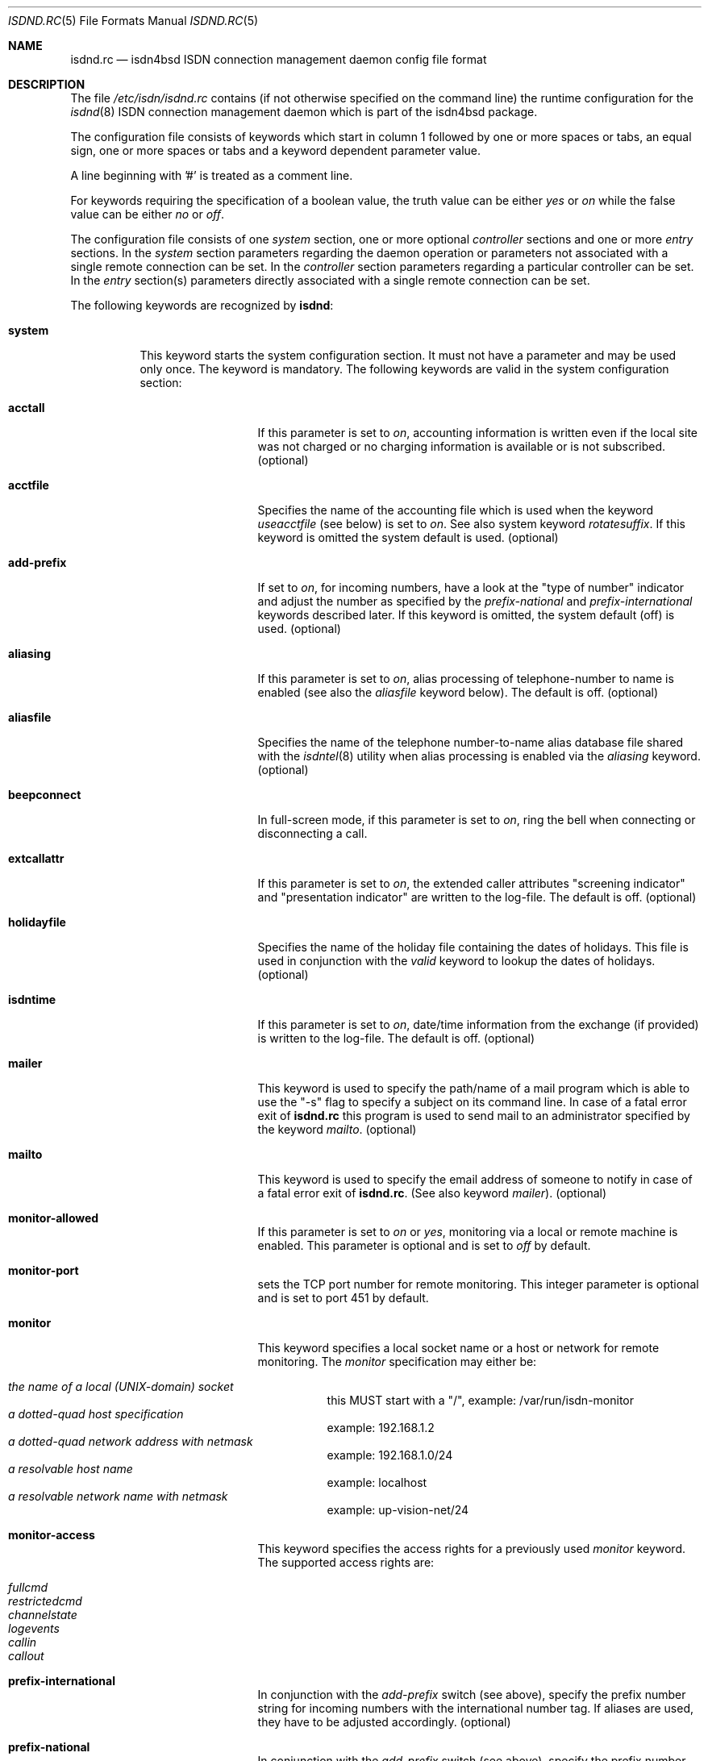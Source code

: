 .\"
.\" Copyright (c) 1997, 2002 Hellmuth Michaelis. All rights reserved.
.\"
.\" Redistribution and use in source and binary forms, with or without
.\" modification, are permitted provided that the following conditions
.\" are met:
.\" 1. Redistributions of source code must retain the above copyright
.\"    notice, this list of conditions and the following disclaimer.
.\" 2. Redistributions in binary form must reproduce the above copyright
.\"    notice, this list of conditions and the following disclaimer in the
.\"    documentation and/or other materials provided with the distribution.
.\"
.\" THIS SOFTWARE IS PROVIDED BY THE AUTHOR AND CONTRIBUTORS ``AS IS'' AND
.\" ANY EXPRESS OR IMPLIED WARRANTIES, INCLUDING, BUT NOT LIMITED TO, THE
.\" IMPLIED WARRANTIES OF MERCHANTABILITY AND FITNESS FOR A PARTICULAR PURPOSE
.\" ARE DISCLAIMED.  IN NO EVENT SHALL THE AUTHOR OR CONTRIBUTORS BE LIABLE
.\" FOR ANY DIRECT, INDIRECT, INCIDENTAL, SPECIAL, EXEMPLARY, OR CONSEQUENTIAL
.\" DAMAGES (INCLUDING, BUT NOT LIMITED TO, PROCUREMENT OF SUBSTITUTE GOODS
.\" OR SERVICES; LOSS OF USE, DATA, OR PROFITS; OR BUSINESS INTERRUPTION)
.\" HOWEVER CAUSED AND ON ANY THEORY OF LIABILITY, WHETHER IN CONTRACT, STRICT
.\" LIABILITY, OR TORT (INCLUDING NEGLIGENCE OR OTHERWISE) ARISING IN ANY WAY
.\" OUT OF THE USE OF THIS SOFTWARE, EVEN IF ADVISED OF THE POSSIBILITY OF
.\" SUCH DAMAGE.
.\"
.\" $FreeBSD: src/usr.sbin/i4b/isdnd/isdnd.rc.5,v 1.35.2.1 2005/08/18 15:01:26 keramida Exp $
.\"
.\"     last edit-date: [Sun Aug 11 20:07:38 2002]
.\"
.Dd August 11, 2002
.Dt ISDND.RC 5
.Os
.Sh NAME
.Nm isdnd.rc
.Nd isdn4bsd ISDN connection management daemon config file format
.Sh DESCRIPTION
The file
.Pa /etc/isdn/isdnd.rc
contains (if not otherwise specified on the command line) the runtime
configuration for the
.Xr isdnd 8
ISDN connection management daemon which is part of the isdn4bsd package.
.Pp
The configuration file consists of keywords which start in column 1 followed by
one or more spaces or tabs, an equal sign, one or more spaces or tabs
and a keyword dependent parameter value.
.Pp
A line beginning with '#' is treated as a comment line.
.Pp
For keywords requiring the specification of a boolean value, the truth
value can be either
.Em yes
or
.Em on
while the false value can be either
.Em no
or
.Em off .
.Pp
The configuration file consists of one
.Em system
section, one or more optional
.Em controller
sections and one or more
.Em entry
sections.
In the
.Em system
section parameters regarding the daemon operation or parameters
not associated with a single remote connection can be set.
In the
.Em controller
section parameters regarding a particular controller can be set.
In the
.Em entry
section(s) parameters directly associated with a single remote
connection can be set.
.Pp
The following keywords are recognized by
.Nm isdnd :
.Pp
.Bl -tag -width system
.It Li system
This keyword starts the system configuration section.
It must not
have a parameter and may be used only once.
The keyword is mandatory.
The following keywords are valid in the system configuration section:
.Bl -tag -width useacctfile
.It Li acctall
If this parameter is set to
.Em on ,
accounting information is written even if the local site was not charged
or no charging information is available or is not subscribed.
(optional)
.It Li acctfile
Specifies the name of the accounting file which is used when the keyword
.Em useacctfile
(see below) is set to
.Em on .
See also system keyword
.Em rotatesuffix .
If this keyword is omitted the system default is used.
(optional)
.It Li add-prefix
If set to
.Em on ,
for incoming numbers, have a look at the "type of number" indicator and
adjust the number as specified by the
.Em prefix-national
and
.Em prefix-international
keywords described later.
If this keyword is omitted, the system default (off) is used.
(optional)
.It Li aliasing
If this parameter is set to
.Em on ,
alias processing of telephone-number to name is enabled (see also the
.Em aliasfile
keyword below).
The default is off.
(optional)
.It Li aliasfile
Specifies the name of the telephone number-to-name alias database file shared
with the
.Xr isdntel 8
utility when alias processing is enabled via the
.Em aliasing
keyword.
(optional)
.It Li beepconnect
In full-screen mode, if this parameter is set to
.Em on ,
ring the bell when connecting or disconnecting a call.
.It Li extcallattr
If this parameter is set to
.Em on ,
the extended caller attributes "screening indicator" and "presentation
indicator" are written to the log-file.
The default is off.
(optional)
.It Li holidayfile
Specifies the name of the holiday file containing the dates of holidays.
This file is used in conjunction with the
.Em valid
keyword to lookup the dates of holidays.
(optional)
.It Li isdntime
If this parameter is set to
.Em on ,
date/time information from the exchange (if provided) is written to the
log-file.
The default is off.
(optional)
.It Li mailer
This keyword is used to specify the path/name of a mail program
which is able to use the "-s" flag to specify a subject on its
command line.
In case of a fatal error exit of
.Nm
this program is used to send mail to an administrator specified by
the keyword
.Em mailto .
(optional)
.It Li mailto
This keyword is used to specify the email address of someone to notify
in case of a fatal error exit of
.Nm .
(See also keyword
.Em mailer ) .
(optional)
.It Li monitor-allowed
If this parameter is set to
.Em on
or
.Em yes ,
monitoring via a local or remote machine is enabled.
This parameter is optional and is set to
.Em off
by default.
.It Li monitor-port
sets the TCP port number for remote monitoring.
This integer parameter is optional and is set to port 451 by default.
.It Li monitor
This keyword specifies a local socket name or a host or network for remote
monitoring.
The
.Em monitor
specification may either be:
.Pp
.Bl -tag -width Ds -compact
.It Ar the name of a local (UNIX-domain) socket
this MUST start with a "/", example: /var/run/isdn-monitor
.It Ar a dotted-quad host specification
example: 192.168.1.2
.It Ar a dotted-quad network address with netmask
example: 192.168.1.0/24
.It Ar a resolvable host name
example: localhost
.It Ar a resolvable network name with netmask
example: up-vision-net/24
.El
.It Li monitor-access
This keyword specifies the access rights for a previously used
.Em monitor
keyword.
The supported access rights are:
.Pp
.Bl -tag -width Ds -compact
.It Ar fullcmd
.It Ar restrictedcmd
.It Ar channelstate
.It Ar logevents
.It Ar callin
.It Ar callout
.El
.It Li prefix-international
In conjunction with the
.Em add-prefix
switch (see above), specify the prefix number string for incoming numbers
with the international number tag.
If aliases are used, they have to be adjusted accordingly.
(optional)
.It Li prefix-national
In conjunction with the
.Em add-prefix
switch (see above), specify the prefix number string for incoming numbers
with the national number tag.
If aliases are used, they have to be adjusted accordingly.
(optional)
.It Li ratesfile
Specifies the name of the ratesfile.
If this keyword is omitted the system
default is used.
(optional)
.It Li regexpr
This keyword is used to specify regular expressions.
It can be specified
more than once up to a compile time dependent value (currently set to 5 by
the MAX_RE definition in the source).
.Pp
All specified regular expressions are compared to the log strings at runtime
and if a match is found, a program is run with the log text as a parameter
(see also the keyword
.Em regprog
below).
.Pp
For an explanation how regular expressions are specified, please have a
look at
.Xr re_format 7
and
.Xr regex 3 .
The
.Em extended
regular expression syntax is supported here.
.Pp
Hint: it might be necessary to properly quote the expression to avoid
improper interpretation by the configuration file parser.
(optional)
.It Li regprog
This keyword is used to specify the name of a program which is run in
case a corresponding regular expression is matched by a logging string.
.Nm Isdnd
expects to find the program below the path
.Pa /etc/isdn
which is prepended to the string specified as a parameter to this keyword.
(optional)
.It Li rotatesuffix
Specifies a suffix for renaming the log- and the accounting-filename.
In case
rotatesuffix is used and a USR1 signal is sent to isdnd, the log-file and the
accounting file is not only closed and reopened but the old log-file is also
renamed to the former filename with the rotatesuffix string appended.
If this keyword is omitted, the log-files are just closed and reopened; this
is also the default behavior.
(optional)
.It Li rtprio
Specifies the real-time priority
.Nm isdnd
runs at as an integer value in the range 0...31 with 0 being the highest
priority.
This keyword is optional; if not specified the process priority of
.Nm isdnd
is not touched in any way.
( See also
.Xr rtprio 1 ) .
This keyword is only available if
.Nm
was compiled with -DUSE_RTPRIO.
.It Li useacctfile
If this parameter is set to
.Em on
charging (if available) and accounting information is written to the
accounting file.
(optional)
.El
.It Li controller
This keyword starts the controller configuration section.
It must not
have a parameter and may be used once for every controller.
The keyword
is optional.
The following keywords are valid in a controller
configuration section:
.Bl -tag -width useacctfile
.It Li protocol
This keyword is used to set the D-channel protocol for the S0-bus a
controller is connected to.
The following parameters are currently
supported:
.Pp
.Bl -tag -width calledback -compact
.It Ar dss1
The DSS1 or so-called "Euro-ISDN" D-channel protocol according to
ITU Recommendations Q.921 and Q.931.
.It Ar d64s
An ISDN leased line with a single B-channel (called D64S in Germany).
.El
.It Li firmware
This keyword is used like
.Li firmware Ns = Ns Ar /path/to/file
to download the
firmware to active controllers supported by the
.Em iavc
driver (AVM B1, T1).
This keyword is supported for all controller types,
and causes
.Dv I4B_CTRL_DOWNLOAD
ioctl to be invoked with the specified file
as an argument.
In systems equipped with both active and passive adapters,
and the passive cards being detected first, dummy
.Ql controller
entries
are required for the passive cards to get the correct firmwares to
correct adapters.
.El
.It Li entry
This keyword starts one configuration entry.
It must not have a parameter.
This keyword must be used at least once.
The following keywords are valid in an entry section:
.Bl -tag -width unitlengthsrc
.It Li answerprog
This keyword is used to specify the name of a program which is run in
case an incoming telephone connection specified
.Em answer
in its configuration entry.
The default name is
.Em answer .
.Nm Isdnd
expects to find this program beneath the path
.Pa /etc/isdn
which is prepended to the string specified as a parameter to this keyword.
(optional)
.It Li alert
is used to specify a time in seconds to wait before accepting a call.
This
keyword is only usable for incoming telephone calls (dialin-reaction = answer).
It is used to have a chance to accept an incoming call on the phone before
the answering machine starts to run.
The minimum value for the alert parameter
is 5 seconds and the maximum parameter allowed is 180 seconds.
(optional)
.It Li b1protocol
The B channel layer 1 protocol used for this connection.
The keyword is mandatory.
The currently configurable values are:
.Pp
.Bl -tag -width Ds -compact
.It Ar hdlc
HDLC framing.
.It Ar raw
No framing at all (used for telephony).
.El
.It Li bcap
Use a special bearer capability for this connection.
The keyword is optional.
.Pp
Any other value than
.Em dov
sets the bearer capability as configured by the
.Em b1protocol
keyword (see above).
The currently configurable values are:
.Pp
.Bl -tag -width Ds -compact
.It Ar dov
This connection is a
.Em Dov (Data over Voice)
connection.
The b1protocol keyword must be set to
.Em hdlc .
This feature is experimental and does work on outgoing calls only.
.El
.It Li budget-calloutperiod
is used to specify a time period in seconds.
Within this period, the number of calls
specified by
.Em budget-calloutncalls
are allowed to succeed, any further attempt to call out will be blocked for the rest
of the time left in the time period.
(optional)
.It Li budget-calloutncalls
The number of outgoing calls allowed within the time period specified by
.Em budget-calloutperiod .
(optional)
.It Li budget-calloutsfile
A path/filename to which the number of successful callouts are written.
The contents of the file is preserved when it exists during startup of isdnd.
The format of this file is: start time, last update time, number of calls.
(optional)
.It Li budget-calloutsfile-rotate
If set to
.Em on
rotate budget-calloutsfile every night when an attempt is made to update
the file on a new day.
The statistics for the previous day are written to
a file with the filename specified by budget-calloutsfile to which a hyphen
and the new day's (!) day of month number is appended.
(optional)
.It Li budget-callbackperiod
.It Li budget-callbackncalls
.It Li budget-callbacksfile
.It Li budget-calloutsfile-rotate
See
.Em budget-calloutperiod ,
.Em budget-calloutncalls ,
.Em budget-calloutsfile ,
and
.Em budget-calloutsfile-rotate
above.
These are used to specify the budgets for calling back a remote site.
.It Li callbackwait
The time in seconds to wait between hanging up the call from a remote site
and calling back the remote site.
(optional)
.It Li calledbackwait
The time in seconds to wait for a remote site calling back the local site
after a call from the local site to the remote site has been made.
(optional)
.It Li clone
This causes the contents of the specified entry to be copied from the
existing named entry to the current one.
When using this feature at least a new entry specific
.Ql name
and
.Ql usrdeviceunit
value should be specified for the current entry.
.It Li connectprog
specifies a program run every time after a connection is established and
address negotiation is complete (i.e.: the connection is usable).
.Nm Isdnd
expects to find the program below the path
.Pa /etc/isdn
which is prepended to the string specified as a parameter to this keyword.
The programs specified by connect and disconnect will get the following
command line arguments: -d (device) -f (flag) [ -a (addr) ] where
.Em device
is the name of device, e.g.\& "isp0",
.Em flag
will be "up" if connection just got up, or "down" if interface changed to down
state and
.Em addr
the address that got assigned to the interface as a dotted-quad ip address
(optional, only if it can be figured out by isdnd).
(optional)
.It Li dialin-reaction
Used to specify what to do when an incoming connection request is received.
The keyword is mandatory.
The currently supported parameters are:
.Pp
.Bl -tag -width calledback -compact
.It Ar accept
Accept an incoming call.
.It Ar reject
Reject an incoming call.
.It Ar ignore
Ignore an incoming call.
.It Ar answer
Start telephone answering for an incoming voice call.
.It Ar callback
When a remote site calls, hang up and call back the remote site.
.El
.It Li dialout-type
This keyword is used to configure what type of dialout mode is used.
The keyword is mandatory.
The currently supported parameters are:
.Pp
.Bl -tag -width Ds -compact
.It Ar normal
Normal behavior, call the remote site which is supposed to accept the call.
.It Ar calledback
Callback behavior, call the remote side which rejects the call and calls
us back.
.El
.It Li dialrandincr
When dialing or re-dialing and this parameter is set to
.Em on ,
the dial retry time is added with a random value (currently 0...3 seconds)
to minimize the chance of two sites dialing synchronously so each gets a busy
each time it dials because the other side is also dialing.
.It Li dialretries
The number of dialing retries before giving up.
Setting this to
.Em -1
gives an unlimited number of retries!
(optional)
.It Li direction
This keyword is used to configure if incoming and outgoing, incoming-only or
outgoing only connections are possible.
The keyword is optional, the default is
.Em inout .
.Pp
The currently supported parameters are:
.Pp
.Bl -tag -width Ds -compact
.It Ar inout
Normal behavior, connection establishment is possible from remote and local.
.It Ar in
Only incoming connections are possible.
.It Ar out
Only outgoing connections are possible.
.El
.It Li disconnectprog
specifies a program run every time after a connection was shut down.
.Nm Isdnd
expects to find the program below the path
.Pa /etc/isdn
which is prepended to the string specified as a parameter to this keyword.
(optional)
.It Li downtries
is used to configure the number of unsuccessful tries (= retry cycles!) before
the interface is disabled (for
.Em downtime
seconds).
(see also the keyword
.Em usedown
further up).
This keyword is optional.
.It Li downtime
is used to configure the time in seconds an interface is disabled
after the configured number of
.Em downtries .
(see also the keyword
.Em usedown
further up).
This keyword is optional and is set to 60 seconds by default.
.It Li earlyhangup
A (safety) time in seconds which specifies the time to hang up before an
expected next charging unit will occur.
(optional)
.It Li idle-algorithm-outgoing
The algorithm used to determine when to hang up an outgoing call when the
line becomes idle.
The current algorithms are:
.Pp
.Bl -tag -width calledback -compact
.It Ar fix-unit-size
idle algorithm which assumes fixed sized charging units during the whole call.
.It Ar var-unit-size
idle algorithm which assumes that the charging is time based after the first
units time has expired.
.El
.It Li idletime-outgoing
The time in seconds an outgoing connection must be idle before hanging up.
An idle timeout of zero disables this functionality.
(optional)
.It Li idletime-incoming
The time in seconds an incoming connection must be idle before hanging up.
An idle timeout of zero disables this functionality.
(optional)
.It Li isdncontroller
The ISDN controller number to be used for connections for this entry.
(mandatory)
.It Li isdnchannel
The ISDN controller channel number to be used for connections for this entry.
In case a channel is explicitly selected here, the SETUP message will request
this channel but mark the request as
.Em preferred
(the indicated channel is preferred) instead of exclusive (only the indicated
channel is acceptable).
Thus the exchange is still free to select another
than the requested channel!
(mandatory)
.It Li isdntxdel-incoming
A delay value suitable for the
.Xr timeout 9
kernel subroutine to delay the transmission of the first packet after a
successful connection is made by this value for
.Em incoming
ISDN connections.
The specification unit is 1/100 second.
A zero (0) disables
this feature and is the default value.
This feature is implemented (and makes
sense only) for the
.Xr i4bipr 4
IP over raw HDLC ISDN driver.
(optional)
.It Li isdntxdel-outgoing
A delay value suitable for the
.Xr timeout 9
kernel subroutine to delay the transmission of the first packet after a
successful connection is made by this value for
.Em outgoing
ISDN connections.
The specification unit is 1/100 second.
A zero (0) disables
this feature and is the default value.
This feature is implemented (and makes
sense only) for the
.Xr i4bipr 4
IP over raw HDLC ISDN driver.
(optional)
.It Li local-phone-dialout
The local telephone number used when the local site dials out.
When dialing
out to a remote site, the number specified here is put into the
.Em "Calling Party Number Information Element" .
.Pp
This keyword is mandatory for the
.Em ipr
user-land interfaces.
.It Li local-subaddr-dialout
The local subaddress used when the local site dials out.
When dialing
out to a remote site, the subaddress specified here is put into the
.Em "Calling Party Subaddress Information Element" .
.Pp
This keyword is mandatory for the
.Em ipr
user-land interfaces.
.It Li local-phone-incoming
The local telephone number used for verifying the destination of incoming
calls.
When a remote site dials in, this number is used to verify that it
is the local site which the remote site wants to connect to.
It is compared
with the
.Em "Called Party Number Information Element"
got from the telephone exchange.
.Pp
This keyword is mandatory for the
.Em ipr
interfaces.
.It Li local-subaddr-incoming
The local subaddress used for verifying the destination of incoming
calls.
When a remote site dials in, this subaddress is used to verify that it
is the local site which the remote site wants to connect to.
It is compared
with the
.Em "Called Party Subaddress Information Element"
got from the telephone exchange.
.Pp
This keyword is mandatory for the
.Em ipr
interfaces.
.It Li name
Defines a symbolic name for this configuration entry.
Its purpose is to
use this name in the full-screen display for easy identification of a link
to a remote site and for accounting purposes.
(mandatory)
.It Li maxconnecttime
Specify a maximum connection time in seconds.
Use this to define an absolute
upper limit for a connection on the B-channel to last.
.Em CAUTION:
This feature is used to limit the connection time, _not_ number of attempts
to establish a connection: when using this please take care to also enable
the use of budgets to limit the connection establish attempts (otherwise
the line will cycle thru an endless loop of connections and reconnections
which will have an undesired effect on your telco bill)!
.It Li ppp-auth-paranoid
If set to
.Em no ,
the remote site is not required to prove its authentity for connections
that are initiated by the local site.
The default is
.Em yes
and requires the remote site to always authenticate.
.Pp
This keyword is only used if
.Em ppp-send-auth
has been set to pap or chap for an
.Em isp
PPP interface.
(optional)
.It Li ppp-auth-rechallenge
Set to
.Em no ,
if the other side does not support re-challenging for chap.
The default is
.Em yes ,
which causes verification of the remote site's authentity once in a while.
.Pp
This keyword is only used if
.Em ppp-expect-auth
has been set to chap for an
.Em isp
PPP interface.
(optional)
.It Li ppp-expect-auth
The local site expects the authentity of the remote site to be proved by
the specified method.
The supported methods are:
.Pp
.Bl -tag -width Ds -compact
.It Ar none
Do not require the other side to authenticate.
Typical uses are dial-out to an ISP
(many ISPs do not authenticate themselves to clients)
or offering anonymous dial-in at the local site.
.It Ar chap
The preferred authentication method, which does not require a password to be sent
in the clear.
.It Ar pap
The unprotected authentication method, which allows anybody watching the wire
to grab name and password.
.El
.Pp
If
.Em ppp-auth-paranoid
is set to
.Em no
(the default is
.Em yes )
outgoing connections will not require the remote site to authenticate itself.
.Pp
This keyword is only used for the
.Em isp
PPP interfaces.
(optional)
.It Li ppp-expect-name
The name that has to be provided by the remote site to prove its authentity.
.Pp
This keyword is only used if
.Em ppp-expect-auth
has been set to pap or chap for an
.Em isp
PPP interface.
(optional)
.It Li ppp-expect-password
The secret that has to be provided by the remote site to prove its authentity.
.Pp
This keyword is only used if
.Em ppp-expect-auth
has been set to pap or chap for an
.Em isp
PPP interface.
(optional)
.It Li ppp-send-auth
The authentication method required by the remote site.
The currently supported parameters are:
.Pp
.Bl -tag -width Ds -compact
.It Ar none
The remote site does not expect or support authentication.
.It Ar chap
The preferred authentication method, which does not require a password to be sent
in the clear.
.It Ar pap
The unprotected authentication method, which allows anybody watching the wire
to grab name and password.
.El
.Pp
This keyword is only used for the
.Em isp
PPP interfaces.
(optional)
.It Li ppp-send-name
The authentication name sent to the remote site.
.Pp
This keyword is only used if
.Em ppp-send-auth
has been set to pap or chap for an
.Em isp
PPP interface.
(optional)
.It Li ppp-send-password
The secret used to prove the local site's authentity to the remote site.
.Pp
This keyword is only used if
.Em ppp-send-auth
has been set to pap or chap for an
.Em isp
PPP interface.
(optional)
.It Li ratetype
The rate entry used from the rates file.
(optional)
.Pp
For example, ratetype=0 selects lines beginning "ra0" in /etc/isdn/isdnd.rates;
(typically ra0 lines are a set of tables for local call rates on different
days of the week & times per day).
.It Li recoverytime
The time in seconds to wait between dial retries.
(optional)
.It Li remdial-handling
is used to specify the dialout behavior in case more than one outgoing
number is specified.
The currently supported parameters are:
.Pp
.Bl -tag -width Ds -compact
.It Ar first
For every new (non-retry) call setup, start with the first number.
.It Ar last
For every new (non-retry) call setup, start with the last number with
which a successful connection was made.
.It Ar next
For every new (non-retry) call setup, start with the next number which
follows the last one used.
.El
.It Li remote-phone-dialout
The remote telephone number used when the local site dials out.
When dialing
out to a remote site, the number specified here is put into the
.Em "Called Party Number Information Element" .
.Pp
This keyword is mandatory for the
.Em ipr
interfaces.
It may be specified more than once to try to dial to several
numbers until one succeeds.
.It Li remote-subaddr-dialout
The remote subaddress used when the local site dials out.
When dialing
out to a remote site, the subaddress specified here is put into the
.Em "Called Party Subaddress Information Element" .
.Pp
This keyword is mandatory for the
.Em ipr
interfaces.
It may be specified more than once to linked it to the
remote-phone-dialout numbers until one succeeds.
.It Li remote-phone-incoming
The remote telephone number used to verify an incoming call.
When a remote site
dials in, this number is used to verify that it is the correct remote site
which is herewith authorized to connect into the local system.
This parameter
is compared against the
.Em "Calling Party Number Information Element"
got from the telephone exchange.
.Pp
This keyword is mandatory for the ipr interfaces.
.Pp
This keyword may have a wildcard parameter '*' to permit anyone dialing in.
.It Li remote-subaddr-incoming
The remote subaddress used to verify an incoming call.
When a remote site
dials in, this subaddress is used to verify that it is the correct remote site
which is herewith authorized to connect into the local system.
This parameter
is compared against the
.Em "Calling Party Subaddress Information Element"
got from the telephone exchange.
.Pp
This keyword is mandatory for the ipr interfaces.
.Pp
This keyword may have a wildcard parameter '*' to permit anyone dialing in.
.It Li unitlength
The length of a charging unit in seconds.
This is used in conjunction with
the idletime to decide when to hang up a connection.
(optional)
.It Li unitlengthsrc
This keyword is used to specify from which source
.Xr isdnd 8
takes the unitlength for short-hold mode.
The currently configurable values are:
.Pp
.Bl -tag -width Ds -compact
.It Ar none
Then unitlength is not specified anywhere.
.It Ar cmdl
Use the unitlength specified on the command line.
.It Ar conf
Use the unitlength specified in the configuration file with the keyword
.Em unitlength .
.It Ar rate
Use the unitlength from the ratesfile specified in the configuration
file with the keyword
.Em ratetype .
.It Ar aocd
Use a dynamically calculated unitlength in case AOCD is subscribed on
the ISDN line.
(AOCD is an acronym for ``Advice Of Charge During the call''
which is a service provided by the telecommunications (ie phone) provider,
to indicate billable units).
.El
.It Li usrdevicename
Specifies the user-land interface which is used for interfacing ISDN B channel
data to the user-land.
The keyword is mandatory.
This keyword accepts the following parameters:
.Pp
.Bl -tag -width Ds -compact
.It Ar ipr
This parameter configures a raw HDLC IP over ISDN interface.
.It Ar isp
This parameter configures a synchronous PPP over ISDN interface.
.It Ar rbch
This specifies a Raw B CHannel access interface.
.It Ar tel
ISDN telephony.
.It Ar ing
configures an ISDN B-channel to NetGraph interface.
.El
.It Li usrdeviceunit
Specifies the unit number for the device which is specified with
usrdevicename.
.It Li usedown
is used to enable the use of the keywords
.Em downtries
and
.Em downtime
in the entries section(s).
It is used in the
.Nm isdnd
daemon to dynamically enable and disable the IP interfaces to avoid excessive
dialing activities in case of transient failures (such as busy lines).
This parameter is optional and is set to
.Em off
by default.
.It Li usesubaddr
is used to enable the use of subaddresses.
This parameter is optional and is set to
.Em off
by default.
.It Li valid
.Em Note :
this feature is considered experimental!
The parameter to this keyword is a string specifying a time range within
which this entry is valid.
The time specification consists of a list of weekdays and/or a holiday
indicator ( see also the
.Em holidayfile
keyword in the system section ) separated by commas followed by an optional
daytime range specification in the form hh:mm-hh:mm.
The weekdays are specified as numbers from 0 to 6 and the number 7 for
holidays:
.Pp
.Bl -tag -width Ds -compact
.It Ar 0
Sunday
.It Ar 1
Monday
.It Ar 2
Tuesday
.It Ar 3
Wednesday
.It Ar 4
Thursday
.It Ar 5
Friday
.It Ar 6
Saturday
.It Ar 7
a Holiday
.El
.Pp
The following examples describe the "T-ISDN xxl" tariff of the german Telekom:
.Bl -tag -width Ds -compact
.It Ar 1,2,3,4,5,6,09:00-18:00
Monday through Saturday, daytime 9:00 to 18:00
.It Ar 1,2,3,4,5,6,18:00-9:00
Monday through Saturday, nighttime 18:00 to 9:00
.It Ar 0,7
Sunday and on holidays, all 24 hours
.El
.Pp
The use of this keyword is optional.
.El
.El
.Sh IDLETIME CALCULATION AND SHORT-HOLD MODE
.Bl -tag -width "incoming calls
.It Li incoming calls
It is assumed that the calling side knows most about charging structures and
such and as a consequence only the keyword
.Em idletime-incoming
has a function for incoming calls.
.Pp
For incoming calls the line is constantly monitored, and in case there was
not traffic taking place for the time in seconds specified by
.Em idletime-incoming
the call is closed.
.Pp
Typically,
.Em idletime-incoming
is used as a last resort and is therefore set much higher than a charging
unit time: typical values are one to five minutes.
.It Li outgoing calls
Outgoing call disconnect time can be setup in one of three ways:
.Bl -tag -width "shorthold mode
.It Li simple mode
For simple mode, the
.Em idle-algorithm-outgoing
must be
.Em fix-unit-size
and the selected
.Em unitlength
must be 0 (zero) and
.Em idletime-outgoing
greater zero.
.Pp
The outgoing traffic is constantly monitored, and in case there was
not traffic taking place for the time in seconds specified by
.Em idletime-outgoing
the call is closed.
.Pp
Typical values in simple mode are 10 to 30 seconds.
.It Li shorthold mode for fixed unit charging
For shorthold mode, the
.Em idle-algorithm-outgoing
must be
.Em fix-unit-size
and the selected
.Em unitlength
and
.Em idletime-outgoing
must be greater than 0 (zero);
.Em earlyhangup
must be >= 0 (zero).
.Bd -literal
|<unchecked-window>|<checkwindow>|<safetywindow>|
|                  |             |              |
+------------------+-------------+--------------+
|                  |             |              |
|                  |<-idle-time->|<earlyhangup->|
|<--------------unitlength--------------------->|
.Ed
.Pp
During the unchecked window which is (unitlength - (idle-time+earlyhangup))
in length, no idle check is done.
After the unchecked window has ended,
the line is checked for idle-time length if no traffic takes place.
In case
there was traffic detected in the check-window, the same procedure is restarted
at the beginning of the next unit.
In case no traffic was detected during
the check-window, the line is closed at the end of the check window.
.Pp
Notice:
.Em unitlength
must (!) be greater than the sum of
.Em idletime-outgoing
and
.Em earlyhangup !
.It Li shorthold mode for variable unit charging
For shorthold mode, the
.Em idle-algorithm-outgoing
must be
.Em var-unit-size
and the selected
.Em unitlength
and
.Em idletime-outgoing
must be greater than 0 (zero);
.Pp
This shorthold mode is suitable when your calls are billed on
the elapse time of the call plus a fixed connection charge.
For example British Telecom bill this way.
.Pp
Each call is divided into two periods, the first is the
.Em unchecked
period and the second is the
.Em checked .
The
.Em checked
period starts 1 second before the first units time expires.
.Pp
During the
.Em checked
period if there is no traffic for
.Em idle-time
seconds the call is disconnected.
.Pp
.Bd -literal
|<---unchecked------------------>|<------checked------>
+------------------+-------------+
|                  |<-idle-time->|
|<--------------unitlength------->|
.Ed
.Pp
Experience shows that useful values for idle-time are from 15 to 30 seconds.
.Pp
If idle-time is too short an application that is not yet finished with the
network will cause a new call to be placed.
.Pp
.El
.El
.Sh FILES
.Bl -tag -width /etc/isdn/isdnd.rc -compact
.It Pa /etc/isdn/isdnd.rc
The default configuration file for the
.Nm isdnd
ISDN daemon.
.El
.Sh SEE ALSO
.Xr regex 3 ,
.Xr re_format 7 ,
.Xr isdnd 8 ,
.Xr isdnmonitor 8
.Sh AUTHORS
.An -nosplit
The
.Xr isdnd 8
daemon and this manual page were written by
.An Hellmuth Michaelis Aq hm@FreeBSD.org .
.Pp
Additions to this manual page by
.An Barry Scott Aq barry@scottb.demon.co.uk .
